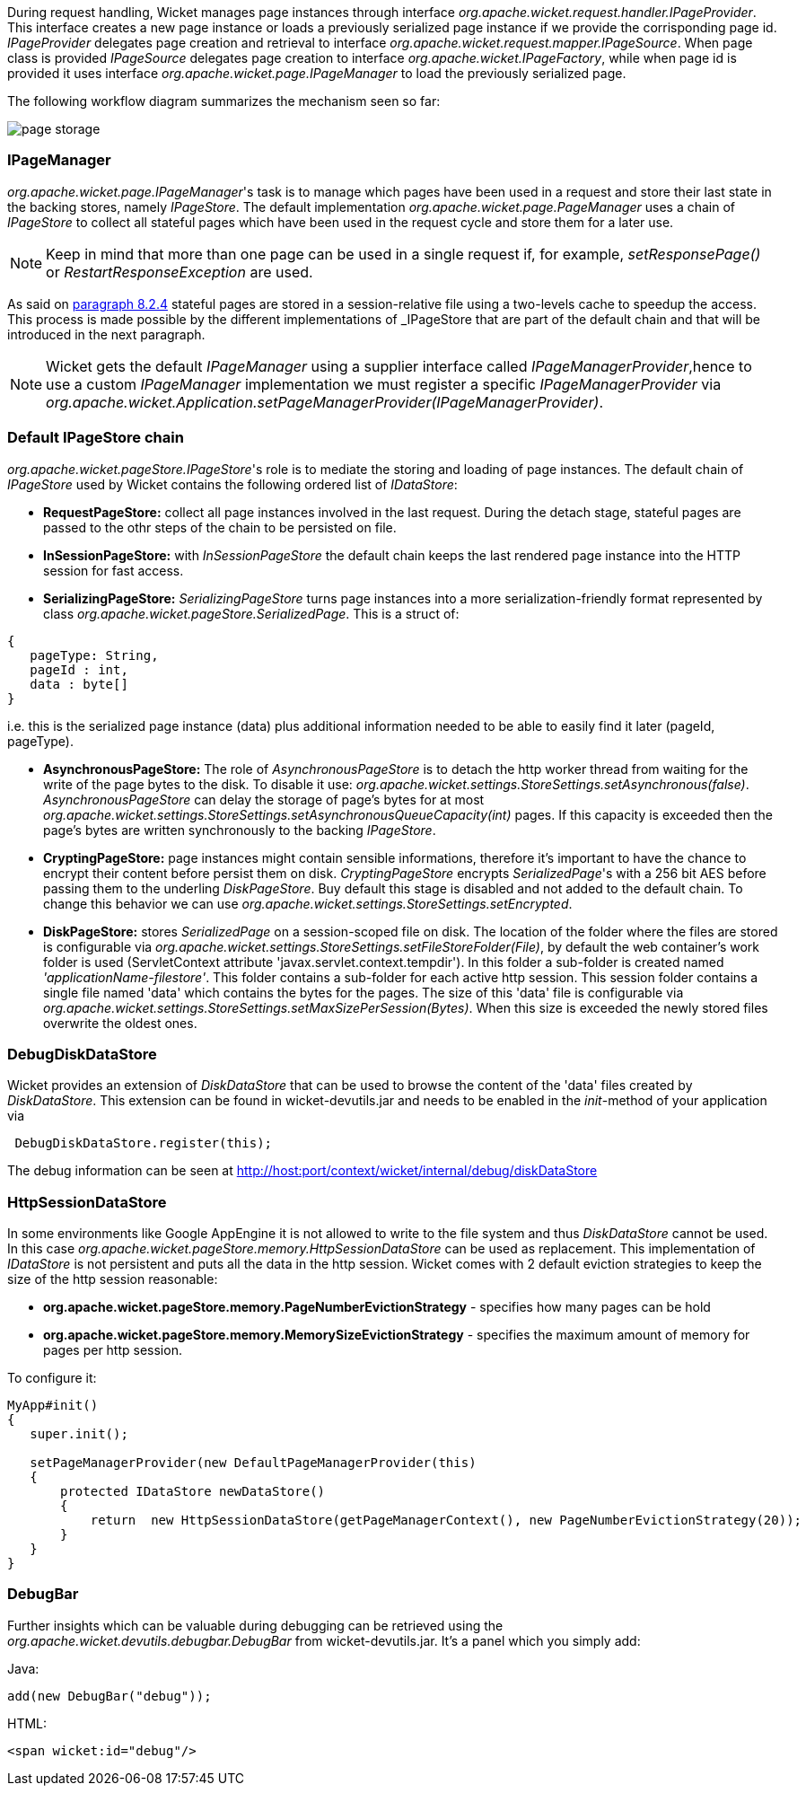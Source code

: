 
During request handling, Wicket manages page instances through interface _org.apache.wicket.request.handler.IPageProvider_. This interface creates a new page instance or loads a previously serialized page instance if we provide the corrisponding page id. _IPageProvider_ delegates page creation and retrieval to interface _org.apache.wicket.request.mapper.IPageSource_.
When page class is provided _IPageSource_ delegates page creation to interface _org.apache.wicket.IPageFactory_, while when page id is provided it uses interface _org.apache.wicket.page.IPageManager_ to load the previously serialized page.

The following workflow diagram summarizes the mechanism seen so far:

image::../img/page-storage.png[]

=== IPageManager

_org.apache.wicket.page.IPageManager_'s task is to manage which pages have been used in a request and store their last state in the backing stores, namely _IPageStore_.
The default implementation _org.apache.wicket.page.PageManager_ uses a chain of _IPageStore_ to collect all stateful pages which have been used in the request cycle and store them for a later use. 

NOTE: Keep in mind that more than one page can be used in a single request if, for example, _setResponsePage()_ or _RestartResponseException_ are used.

As said on <<versioningCaching.adoc#_page_caching,paragraph 8.2.4>> stateful pages are stored in a session-relative file using a two-levels cache to speedup the access. This process is made possible by the different implementations of _IPageStore_ that are part of the default chain and that will be introduced in the next paragraph.

NOTE: Wicket gets the default _IPageManager_ using a supplier interface called _IPageManagerProvider_,hence to use a custom _IPageManager_ implementation we must register a specific _IPageManagerProvider_ via _org.apache.wicket.Application.setPageManagerProvider(IPageManagerProvider)_.

=== Default IPageStore chain

_org.apache.wicket.pageStore.IPageStore_'s role is to mediate the storing and loading of page instances. The default chain of _IPageStore_ used by Wicket contains the following ordered list of _IDataStore_:

* *RequestPageStore:* collect all page instances involved in the last request. During the detach stage, stateful pages are passed to the othr steps of the chain to be persisted on file. 
* *InSessionPageStore:* with _InSessionPageStore_ the default chain keeps the last rendered page instance into the HTTP session for fast access. 
* *SerializingPageStore:* _SerializingPageStore_ turns page instances into a more serialization-friendly format represented by class _org.apache.wicket.pageStore.SerializedPage_. This is a struct of:

[source,java]
----
{
   pageType: String,
   pageId : int,
   data : byte[]
}
----

i.e. this is the serialized page instance (data) plus additional information needed to be able to easily find it later (pageId, pageType).

* *AsynchronousPageStore:* The role of _AsynchronousPageStore_ is to detach the http worker thread from waiting for the write of the page bytes to the disk. To disable it use: _org.apache.wicket.settings.StoreSettings.setAsynchronous(false)_. _AsynchronousPageStore_ can delay the storage of page's bytes for at most _org.apache.wicket.settings.StoreSettings.setAsynchronousQueueCapacity(int)_ pages. If this capacity is exceeded then the page's bytes are written synchronously to the backing _IPageStore_.

* *CryptingPageStore:* page instances might contain sensible informations, therefore it's important to have the chance to encrypt their content before persist them on disk. _CryptingPageStore_ encrypts _SerializedPage_'s with a 256 bit AES before passing them to the underling _DiskPageStore_. Buy default this stage is disabled and not added to the default chain. To change this behavior we can use _org.apache.wicket.settings.StoreSettings.setEncrypted_.

* *DiskPageStore:* stores _SerializedPage_ on a session-scoped file on disk. The location of the folder where the files are stored is configurable via _org.apache.wicket.settings.StoreSettings.setFileStoreFolder(File)_, by default the web container's work folder is used (ServletContext attribute 'javax.servlet.context.tempdir'). In this folder a sub-folder is created named _'applicationName-filestore'_. 
This folder contains a sub-folder for each active http session. This session folder contains a single file named 'data' which contains the bytes for the pages. The size of this 'data' file is configurable via _org.apache.wicket.settings.StoreSettings.setMaxSizePerSession(Bytes)_. When this size is exceeded the newly stored files overwrite the oldest ones.

 
=== DebugDiskDataStore

Wicket provides an extension of _DiskDataStore_ that can be used to browse the content of the 'data' files created by _DiskDataStore_. This extension can be found in wicket-devutils.jar and needs to be enabled in the _init_-method of your application via 
[source,java]
----
 DebugDiskDataStore.register(this);
----
The debug information can be seen at http://host:port/context/wicket/internal/debug/diskDataStore

=== HttpSessionDataStore

In some environments like Google AppEngine it is not allowed to write to the file system and thus _DiskDataStore_ cannot be used. In this case _org.apache.wicket.pageStore.memory.HttpSessionDataStore_ can be used as replacement. This implementation of _IDataStore_ is not persistent and puts all the data in the http session.
Wicket comes with 2 default eviction strategies to keep the size of the http session reasonable:

* *org.apache.wicket.pageStore.memory.PageNumberEvictionStrategy* - specifies how many pages can be hold
* *org.apache.wicket.pageStore.memory.MemorySizeEvictionStrategy* - specifies the maximum amount of memory for pages per http session.

To configure it:
[source,java]
----
MyApp#init()
{
   super.init();
 
   setPageManagerProvider(new DefaultPageManagerProvider(this)
   {
       protected IDataStore newDataStore()
       {
           return  new HttpSessionDataStore(getPageManagerContext(), new PageNumberEvictionStrategy(20));
       }
   }
}
----

=== DebugBar

Further insights which can be valuable during debugging can be retrieved using the _org.apache.wicket.devutils.debugbar.DebugBar_ from wicket-devutils.jar. It's a panel which you simply add:

Java: 
[source,java]
----
add(new DebugBar("debug"));
----

HTML:
[source,java]
----
<span wicket:id="debug"/>
----

